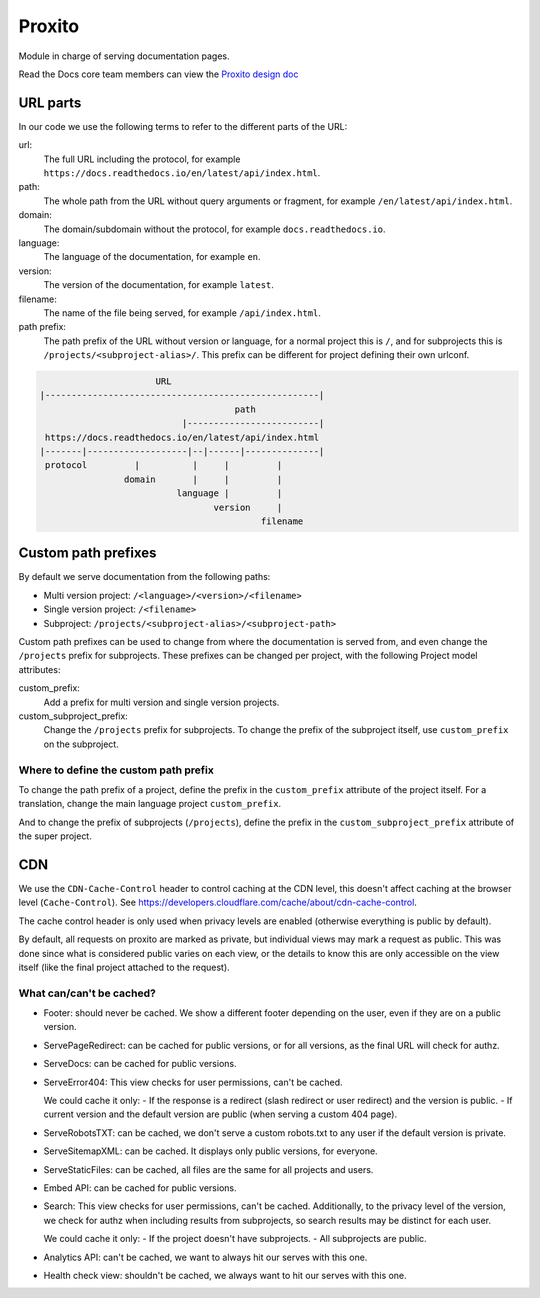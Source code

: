 Proxito
=======

Module in charge of serving documentation pages.

Read the Docs core team members can view the `Proxito design doc <https://github.com/readthedocs/el-proxito/blob/master/docs/design/architecture.rst>`_

URL parts
---------

In our code we use the following terms to refer to the different parts of the URL:

url:
   The full URL including the protocol, for example ``https://docs.readthedocs.io/en/latest/api/index.html``.
path:
   The whole path from the URL without query arguments or fragment,
   for example ``/en/latest/api/index.html``.
domain:
   The domain/subdomain without the protocol, for example ``docs.readthedocs.io``.
language:
   The language of the documentation, for example ``en``.
version:
   The version of the documentation, for example ``latest``.
filename:
   The name of the file being served, for example ``/api/index.html``.
path prefix:
   The path prefix of the URL without version or language,
   for a normal project this is ``/``, and for subprojects this is ``/projects/<subproject-alias>/``.
   This prefix can be different for project defining their own urlconf.

.. code:: text

                         URL
   |----------------------------------------------------|
                                        path
                              |-------------------------|
    https://docs.readthedocs.io/en/latest/api/index.html
   |-------|-------------------|--|------|--------------|
    protocol         |          |     |         |
                   domain       |     |         |
                             language |         |
                                    version     |
                                             filename

Custom path prefixes
--------------------

By default we serve documentation from the following paths:

- Multi version project: ``/<language>/<version>/<filename>``
- Single version project: ``/<filename>``
- Subproject: ``/projects/<subproject-alias>/<subproject-path>``

Custom path prefixes can be used to change from where the documentation is served from,
and even change the ``/projects`` prefix for subprojects.
These prefixes can be changed per project, with the following Project model attributes:

custom_prefix:
   Add a prefix for multi version and single version projects.

custom_subproject_prefix:
   Change the ``/projects`` prefix for subprojects.
   To change the prefix of the subproject itself, use ``custom_prefix`` on the subproject.

Where to define the custom path prefix
~~~~~~~~~~~~~~~~~~~~~~~~~~~~~~~~~~~~~~

To change the path prefix of a project,
define the prefix in the ``custom_prefix`` attribute of the project itself.
For a translation, change the main language project ``custom_prefix``.

And to change the prefix of subprojects (``/projects``),
define the prefix in the ``custom_subproject_prefix`` attribute of the super project.

CDN
---

We use the ``CDN-Cache-Control`` header to control caching at the CDN level,
this doesn't affect caching at the browser level (``Cache-Control``).
See https://developers.cloudflare.com/cache/about/cdn-cache-control.

The cache control header is only used when privacy levels
are enabled (otherwise everything is public by default).

By default, all requests on proxito are marked as private,
but individual views may mark a request as public.
This was done since what is considered public varies on each view,
or the details to know this are only accessible on the view itself
(like the final project attached to the request).

What can/can't be cached?
~~~~~~~~~~~~~~~~~~~~~~~~~

- Footer: should never be cached.
  We show a different footer depending on the user,
  even if they are on a public version.
- ServePageRedirect: can be cached for public versions, or for all versions,
  as the final URL will check for authz.
- ServeDocs: can be cached for public versions.
- ServeError404:
  This view checks for user permissions, can't be cached.

  We could cache it only:
  - If the response is a redirect (slash redirect or user redirect) and the version is public.
  - If current version and the default version are public (when serving a custom 404 page).

- ServeRobotsTXT: can be cached, we don't serve a custom robots.txt
  to any user if the default version is private.
- ServeSitemapXML: can be cached. It displays only public versions, for everyone.
- ServeStaticFiles: can be cached, all files are the same for all projects and users.
- Embed API: can be cached for public versions.
- Search:
  This view checks for user permissions, can't be cached.
  Additionally, to the privacy level of the version,
  we check for authz when including results from subprojects,
  so search results may be distinct for each user.

  We could cache it only:
  - If the project doesn't have subprojects.
  - All subprojects are public.
- Analytics API: can't be cached, we want to always hit our serves with this one.
- Health check view: shouldn't be cached, we always want to hit our serves with this one.
